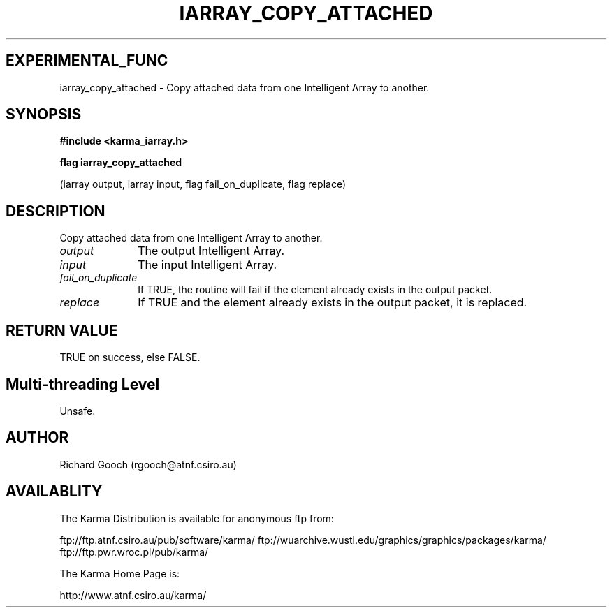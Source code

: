 .TH IARRAY_COPY_ATTACHED 3 "14 Aug 2006" "Karma Distribution"
.SH EXPERIMENTAL_FUNC
iarray_copy_attached \- Copy attached data from one Intelligent Array to another.
.SH SYNOPSIS
.B #include <karma_iarray.h>
.sp
.B flag iarray_copy_attached
.sp
(iarray output, iarray input, flag fail_on_duplicate,
flag replace)
.SH DESCRIPTION
Copy attached data from one Intelligent Array to another.
.IP \fIoutput\fP 1i
The output Intelligent Array.
.IP \fIinput\fP 1i
The input Intelligent Array.
.IP \fIfail_on_duplicate\fP 1i
If TRUE, the routine will fail if the element already
exists in the output packet.
.IP \fIreplace\fP 1i
If TRUE and the element already exists in the output packet, it
is replaced.
.SH RETURN VALUE
TRUE on success, else FALSE.
.SH Multi-threading Level
Unsafe.
.SH AUTHOR
Richard Gooch (rgooch@atnf.csiro.au)
.SH AVAILABLITY
The Karma Distribution is available for anonymous ftp from:

ftp://ftp.atnf.csiro.au/pub/software/karma/
ftp://wuarchive.wustl.edu/graphics/graphics/packages/karma/
ftp://ftp.pwr.wroc.pl/pub/karma/

The Karma Home Page is:

http://www.atnf.csiro.au/karma/
